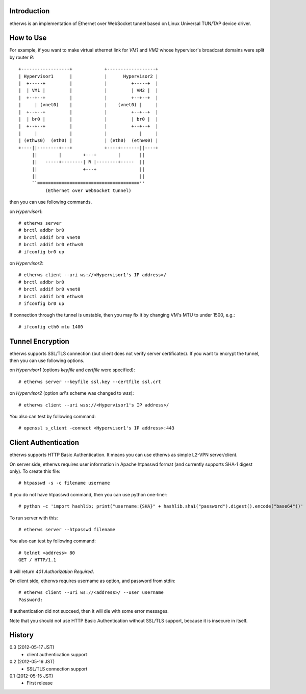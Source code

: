 Introduction
============
etherws is an implementation of Ethernet over WebSocket tunnel
based on Linux Universal TUN/TAP device driver.

How to Use
==========
For example, if you want to make virtual ethernet link for *VM1* and *VM2*
whose hypervisor's broadcast domains were split by router *R*::

  +------------------+            +------------------+
  | Hypervisor1      |            |      Hypervisor2 |
  |  +-----+         |            |         +-----+  |
  |  | VM1 |         |            |         | VM2 |  |
  |  +--+--+         |            |         +--+--+  |
  |     | (vnet0)    |            |    (vnet0) |     |
  |  +--+--+         |            |         +--+--+  |
  |  | br0 |         |            |         | br0 |  |
  |  +--+--+         |            |         +--+--+  |
  |     |            |            |            |     |
  | (ethws0)  (eth0) |            | (eth0)  (ethws0) |
  +----||--------+---+            +----+-------||----+
       ||        |        +---+        |       ||
       ||   -----+--------| R |--------+-----  ||
       ||                 +---+                ||
       ||                                      ||
       ``======================================''
            (Ethernet over WebSocket tunnel)

then you can use following commands.

on *Hypervisor1*::

  # etherws server
  # brctl addbr br0
  # brctl addif br0 vnet0
  # brctl addif br0 ethws0
  # ifconfig br0 up

on *Hypervisor2*::

  # etherws client --uri ws://<Hypervisor1's IP address>/
  # brctl addbr br0
  # brctl addif br0 vnet0
  # brctl addif br0 ethws0
  # ifconfig br0 up

If connection through the tunnel is unstable, then you may fix it
by changing VM's MTU to under 1500, e.g.::

  # ifconfig eth0 mtu 1400

Tunnel Encryption
=================
etherws supports SSL/TLS connection (but client does not verify server
certificates).
If you want to encrypt the tunnel, then you can use following options.

on *Hypervisor1* (options *keyfile* and *certfile* were specified)::

  # etherws server --keyfile ssl.key --certfile ssl.crt

on *Hypervisor2* (option *uri*'s scheme was changed to *wss*)::

  # etherws client --uri wss://<Hypervisor1's IP address>/

You also can test by following command::

  # openssl s_client -connect <Hypervisor1's IP address>:443

Client Authentication
=====================
etherws supports HTTP Basic Authentication.
It means you can use etherws as simple L2-VPN server/client.

On server side, etherws requires user information in Apache htpasswd
format (and currently supports SHA-1 digest only). To create this file::

  # htpasswd -s -c filename username

If you do not have htpasswd command, then you can use python one-liner::

  # python -c 'import hashlib; print("username:{SHA}" + hashlib.sha1("password").digest().encode("base64"))'

To run server with this::

  # etherws server --htpasswd filename

You also can test by following command::

  # telnet <address> 80
  GET / HTTP/1.1

It will return *401 Authorization Required*.

On client side, etherws requires username as option, and password from
stdin::

  # etherws client --uri ws://<address>/ --user username
  Password: 

If authentication did not succeed, then it will die with some error messages.

Note that you should not use HTTP Basic Authentication without SSL/TLS
support, because it is insecure in itself.

History
=======
0.3 (2012-05-17 JST)
  - client authentication support

0.2 (2012-05-16 JST)
  - SSL/TLS connection support

0.1 (2012-05-15 JST)
  - First release
